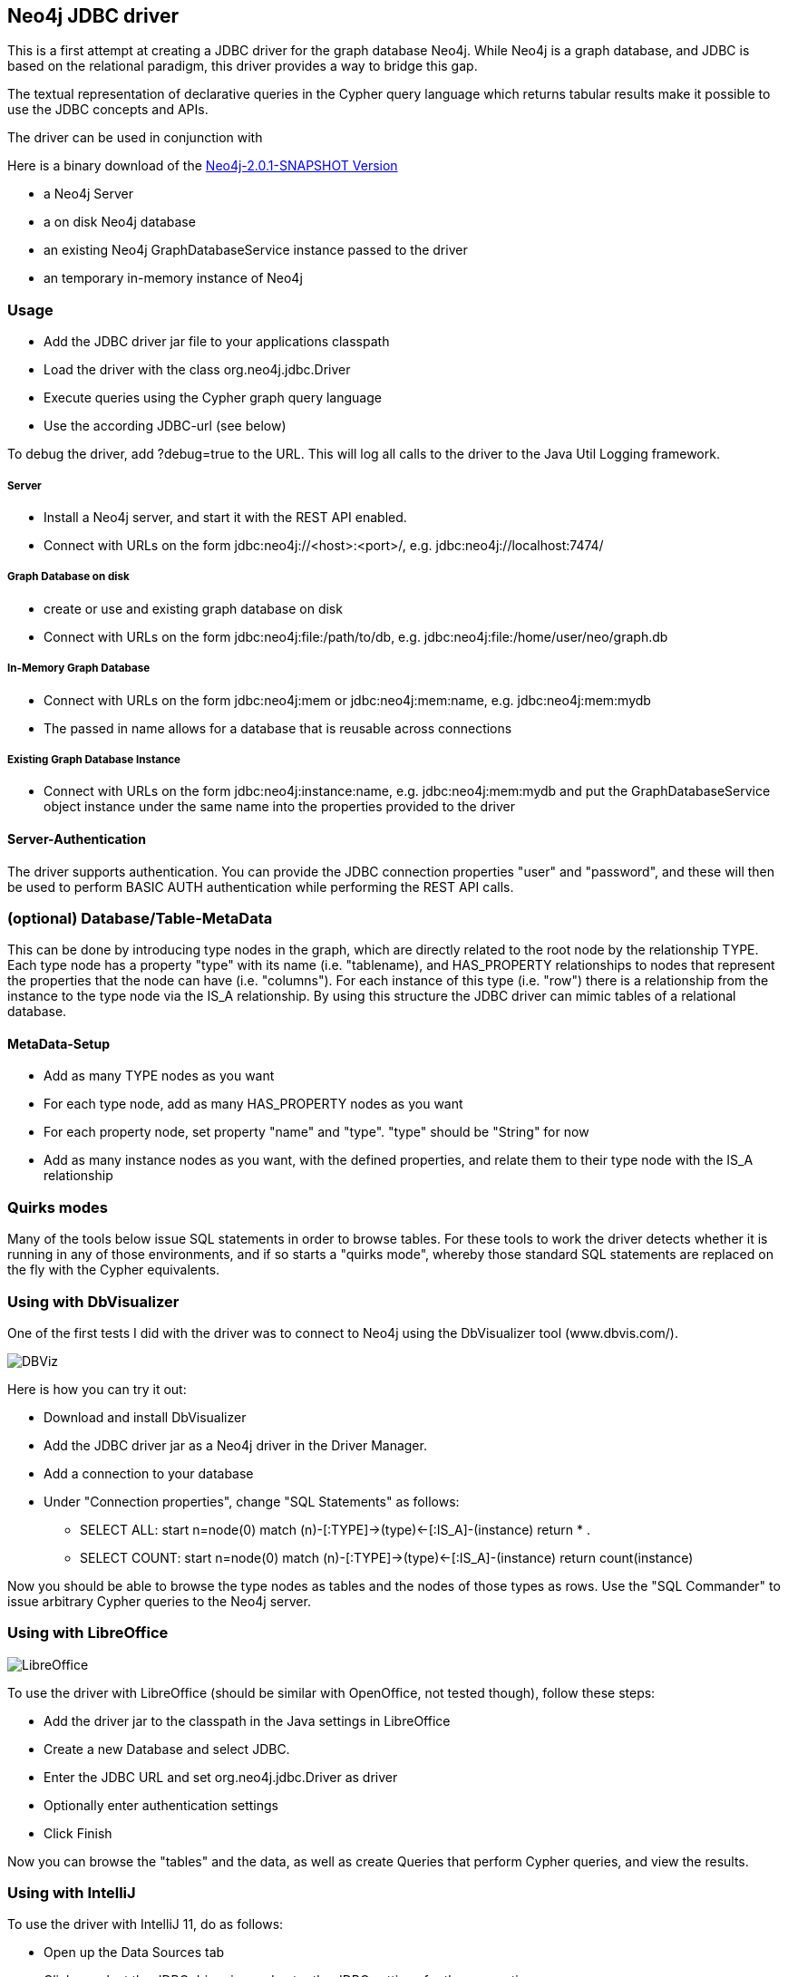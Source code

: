 == Neo4j JDBC driver ==

This is a first attempt at creating a JDBC driver for the graph database Neo4j. While Neo4j is a graph database, and
JDBC is based on the relational paradigm, this driver provides a way to bridge this gap.

The textual representation of declarative queries in the Cypher query language which returns tabular results make it possible to use the JDBC concepts and APIs.

The driver can be used in conjunction with 

Here is a binary download of the http://dist.neo4j.org/neo4j-jdbc/neo4j-jdbc-2.0.1-SNAPSHOT-jar-with-dependencies.jar[Neo4j-2.0.1-SNAPSHOT Version]

* a Neo4j Server
* a on disk Neo4j database
* an existing Neo4j GraphDatabaseService instance passed to the driver
* an temporary in-memory instance of Neo4j

=== Usage ===
* Add the JDBC driver jar file to your applications classpath
* Load the driver with the class +org.neo4j.jdbc.Driver+
* Execute queries using the Cypher graph query language
* Use the according JDBC-url (see below)

To debug the driver, add ?debug=true to the URL. This will log all calls to the driver to the Java Util Logging framework.

===== Server =====
* Install a Neo4j server, and start it with the REST API enabled.
* Connect with URLs on the form +jdbc:neo4j://<host>:<port>/+, e.g. +jdbc:neo4j://localhost:7474/+

===== Graph Database on disk =====
* create or use and existing graph database on disk
* Connect with URLs on the form +jdbc:neo4j:file:/path/to/db+, e.g. +jdbc:neo4j:file:/home/user/neo/graph.db+

===== In-Memory Graph Database =====
* Connect with URLs on the form +jdbc:neo4j:mem+ or +jdbc:neo4j:mem:name+, e.g. +jdbc:neo4j:mem:mydb+
* The passed in name allows for a database that is reusable across connections

===== Existing Graph Database Instance =====
* Connect with URLs on the form +jdbc:neo4j:instance:name+, e.g. +jdbc:neo4j:mem:mydb+ and put the +GraphDatabaseService+ object instance under the same name into the properties provided to the driver

==== Server-Authentication ====

The driver supports authentication. You can provide the JDBC connection properties "user" and "password", and these will then be used to
perform BASIC AUTH authentication while performing the REST API calls.

=== (optional) Database/Table-MetaData ===
This can be done by introducing type nodes in the graph, which are directly related to the root node by the relationship TYPE.
Each type node has a property "type" with its name (i.e. "tablename), and HAS_PROPERTY relationships to nodes that represent
the properties that the node can have (i.e. "columns"). For each instance of this type (i.e. "row") there is a relationship from
the instance to the type node via the IS_A relationship. By using this structure the JDBC driver can mimic tables of a relational database.

==== MetaData-Setup ====

* Add as many TYPE nodes as you want
* For each type node, add as many HAS_PROPERTY nodes as you want
* For each property node, set property "name" and "type". "type" should be "String" for now
* Add as many instance nodes as you want, with the defined properties, and relate them to their
  type node with the IS_A relationship

=== Quirks modes ===

Many of the tools below issue SQL statements in order to browse tables. For these tools to work the driver detects whether it is running in any
of those environments, and if so starts a "quirks mode", whereby those standard SQL statements are replaced on the fly with the Cypher equivalents.

=== Using with DbVisualizer ===

One of the first tests I did with the driver was to connect to Neo4j using the DbVisualizer tool (www.dbvis.com/).

image::http://raw.github.com/neo4j-contrib/neo4j-jdbc/2.0/src/docs/images/dbvisualizer1.png[DBViz]

Here is how you can try it out:

* Download and install DbVisualizer
* Add the JDBC driver jar as a Neo4j driver in the Driver Manager.
* Add a connection to your database
* Under "Connection properties", change "SQL Statements" as follows:
** +SELECT ALL: start n=node(0) match (n)-[:TYPE]->(type)<-[:IS_A]-(instance) return *+ .
** +SELECT COUNT: start n=node(0) match (n)-[:TYPE]->(type)<-[:IS_A]-(instance) return count(instance)+

Now you should be able to browse the type nodes as tables and the nodes of those types as rows.
Use the "SQL Commander" to issue arbitrary Cypher queries to the Neo4j server.

=== Using with LibreOffice ===

image::http://raw.github.com/neo4j-contrib/neo4j-jdbc/2.0/src/docs/images/libre-office.png[LibreOffice]


To use the driver with LibreOffice (should be similar with OpenOffice, not tested though), follow these steps:

* Add the driver jar to the classpath in the Java settings in LibreOffice
* Create a new Database and select JDBC.
* Enter the JDBC URL and set +org.neo4j.jdbc.Driver+ as driver
* Optionally enter authentication settings
* Click Finish

Now you can browse the "tables" and the data, as well as create Queries that perform Cypher queries, and view the results.

=== Using with IntelliJ ===

To use the driver with IntelliJ 11, do as follows:

* Open up the Data Sources tab
* Click +, select the JDBC driver jar, and enter the JDBC settings for the connection
* Switch to the SQL Console, select Properties and go to the Text Mode tab. As "Parameter pattern", enter +(\{[\w]*\})+. This will allow you to replace Cypher
parameters with values before executing a query

Now you can browse "tables" and execute Cypher queries from within IntelliJ.

=== Using with ODBC on Windows ===

To use the driver as an ODBC data source in Windows, do as follows:

* Download and install "ODBC-JDBC Gateway" from Easysoft: +http://www.easysoft.com/products/data_access/odbc_jdbc_gateway/+
* Set up an ODBC data source by following the guide provided with the above software

Now you can browse "tables" and execute Cypher queries from any ODBC-compliant tool.
